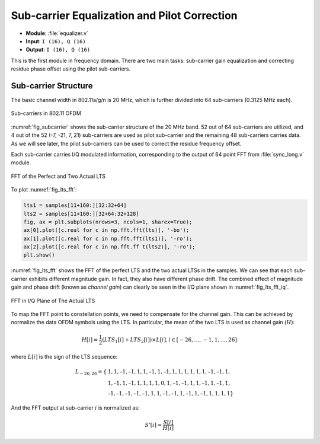 Sub-carrier Equalization and Pilot Correction
============================================

- **Module**: :file:`equalizer.v`
- **Input**: ``I (16), Q (16)``
- **Output**: ``I (16), Q (16)``

This is the first module in frequency domain. There are two main tasks:
sub-carrier gain equalization and correcting residue phase offset using the
pilot sub-carriers.

Sub-carrier Structure
---------------------

The basic channel width in 802.11a/g/n is 20 MHz, which is further divided into
64 sub-carriers (0.3125 MHz each).

.. _fig_subcarrier:
.. figure:: /images/subcarrier.png
    :align: center

    Sub-carriers in 802.11 OFDM

:numref:`fig_subcarrier` shows the sub-carrier structure of the 20 MHz band. 52
out of 64 sub-carriers are utilized, and 4 out of the 52 (-7, -21, 7, 21)
sub-carriers are used as pilot sub-carrier and the remaining 48 sub-carriers
carries data. As we will see later, the pilot sub-carriers can be used to
correct the residue frequency offset.

Each sub-carrier carries I/Q modulated information, corresponding to the output
of 64 point FFT from :file:`sync_long.v` module. 


.. _fig_lts_fft:
.. figure:: /images/lts_fft.png
    :align: center
    :scale: 80%

    FFT of the Perfect and Two Actual LTS

To plot :numref:`fig_lts_fft`:

.. code-block:: python

    lts1 = samples[11+160:][32:32+64]
    lts2 = samples[11+160:][32+64:32+128]
    fig, ax = plt.subplots(nrows=3, ncols=1, sharex=True);
    ax[0].plot([c.real for c in np.fft.fft(lts)], '-bo');
    ax[1].plot([c.real for c in np.fft.fft(lts1)], '-ro');
    ax[2].plot([c.real for c in np.fft.ff t(lts2)], '-ro');
    plt.show()

:numref:`fig_lts_fft` shows the FFT of the perfect LTS and the two actual LTSs
in the samples. We can see that each sub-carrier exhibits different magnitude
gain. In fact, they also have different phase drift. The combined effect of
magnitude gain and phase drift (known as *channel gain*) can clearly be seen in
the I/Q plane shown in :numref:`fig_lts_fft_iq`.


.. _fig_lts_fft_iq:
.. figure:: /images/lts_fft_iq.png
    :align: center
    :scale: 80%

    FFT in I/Q Plane of The Actual LTS


To map the FFT point to constellation points, we need to compensate for the
channel gain. This can be achieved by normalize the data OFDM symbols using the
LTS. In particular, the mean of the two LTS is used as channel gain (:math:`H`):

.. math::

    H[i] = \frac{1}{2}(LTS_1[i] + LTS_2[i])\times L[i], i \in
    [-26,\ldots, -1, 1, \ldots, 26]

where :math:`L[i]` is the sign of the LTS sequence:

.. math::

    L_{-26,26} = \{
    &1, 1, –1, –1, 1, 1, –1, 1, –1, 1, 1, 1, 1, 1, 1, –1, –1, 1,\\
    &1, –1, 1, –1, 1, 1, 1, 1, 0, 1, –1, –1, 1, 1, –1, 1, –1, 1,\\
    &–1, –1, –1, –1, –1, 1, 1, –1, –1, 1, –1, 1, –1, 1, 1, 1, 1\}

And the FFT output at sub-carrier :math:`i` is normalized as:

.. math::

    S'[i] = \frac{S[i]}{H[i]}

